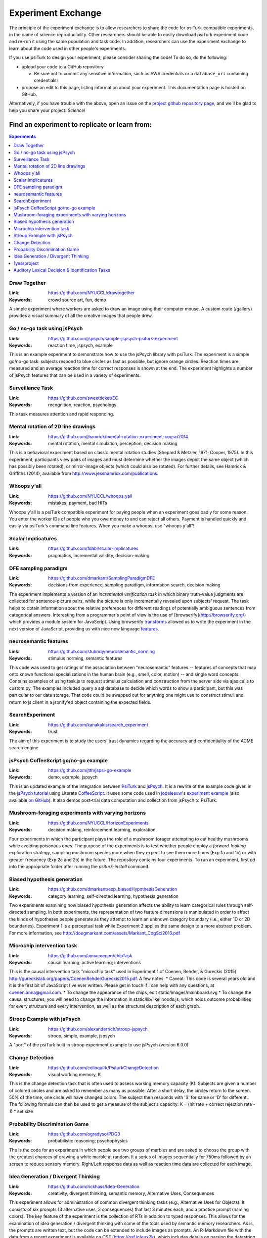 ===================
Experiment Exchange
===================

The principle of the experiment exchange is to allow researchers to share the
code for psiTurk-compatible experiments, in the name of science reproducibility.
Other researchers should be able to easily download psiTurk experiment code
and re-run it using the same population and task code. In addition, researchers
can use the experiment exchange to learn about the code used in other people's
experiments.

If you use psiTurk to design your experiment, please consider sharing the code!
To do so, do the following:

* upload your code to a GitHub repository

  * Be sure not to commit any sensitive information, such as AWS credentials
    or a ``database_url`` containing credentials!
* propose an edit to this page, listing information about your experiment. This
  documentation page is hosted on GitHub.

Alternatively, if you have trouble with the above, open an issue on the `project
github repository page <https://github.com/NYUCCL/psiTurk/issues>`__, and we'll
be glad to help you share your project. *Science!*



Find an experiment to replicate or learn from:
=============================================

.. contents:: Experiments
  :depth: 1
  :local:


Draw Together
~~~~~~~~~~~~~~~

..
  psiturk.org/ee/HW3XfPCTUjPDdtE87aHRHi

.. image:: images/ee/MShdL9rvbZrBc2wC5YPBpH-oZwYRz63tGZVpyPsfGzEUZ.png

:Link: https://github.com/NYUCCL/drawtogether
:Keywords: crowd source art, fun, demo

A simple experiment where workers are asked to draw an image using their computer mouse. A custom route (/gallery) provides a visual summary of all the creative images that people drew.


Go / no-go task using jsPsych
~~~~~~~~~~~~~~~~~~~~~~~~~~~~~

..
  psiturk.org/ee/W4v3TPAsiD6FUVY8PDyajH

.. image:: images/ee/fRChLRy8mCtPM8rBTFd4gf-gCUncsGXYGf6AvfuSwpvn5.png

:Link: https://github.com/jspsych/sample-jspsych-psiturk-experiment
:Keywords: reaction time, jspsych, example

This is an example experiment to demonstrate how to use the jsPsych library with psiTurk. The experiment is a simple go/no-go task: subjects respond to blue circles as fast as possible, but ignore orange circles. Reaction times are measured and an average reaction time for correct responses is shown at the end. The experiment highlights a number of jsPsych features that can be used in a variety of experiments.

Surveillance Task
~~~~~~~~~~~~~~~~~

..
  psiturk.org/ee/uFCGAbfrs7kcxvMM5fpdzE

.. image:: images/ee/HHhsnej6gDEymWLtVu9D9E-c4CRBshGSntpaJQdrPajB9.png


:Link: https://github.com/sweetticket/EC
:Keywords: recognition, reaction, psychology

This task measures attention and rapid responding.




Mental rotation of 2D line drawings
~~~~~~~~~~~~~~~~~~~~~~~~~~~~~~~~~~~

..
  psiturk.org/ee/FobiuxfN33TiqGb7poQKvN


.. image:: images/ee/K3DjSVFzoYxLFJiknyViQ7-o8Cvm87mAqkDNNoE2SgxAX.png

:Link: https://github.com/jhamrick/mental-rotation-experiment-cogsci2014
:Keywords: mental rotation, mental simulation, perception, decision making

This is a behavioral experiment based on classic mental rotation studies (Shepard & Metzler, 1971; Cooper, 1975). In this experiment, participants view pairs of images and must determine whether the images depict the same object (which has possibly been rotated), or mirror-image objects (which could also be rotated). For further details, see Hamrick & Griffiths (2014), available from http://www.jesshamrick.com/publications.



Whoops y'all
~~~~~~~~~~~~

..
  psiturk.org/ee/Cv4MVqanWeXNmZyqaH8rD9

.. image:: images/ee/SLNit9zaZnK3Tg7yjeEF86-DFL8ZBZ9kEnMgEsoAuznfH.png


:Link: https://github.com/NYUCCL/whoops_yall
:Keywords: mistakes, payment, bad HITs

Whoops y'all is a psiTurk compatible experiment for paying people when an experiment goes badly for some reason. You enter the worker IDs of people who you owe money to and can reject all others. Payment is handled quickly and easily via psiTurk's command line features. When you make a whoops, use "whoops y'all"!


Scalar Implicatures
~~~~~~~~~~~~~~~~~~~

..
  psiturk.org/ee/wLX94vxMeKLWwNWJtTp3nX

.. image:: images/ee/VuFqj5vKhXADJRXxWV3mhh-5uNfGam7d67dE8MMEMbN7k.png

:Link: https://github.com/fdabl/scalar-implicatures
:Keywords: pragmatics, incremental validity, decision-making


DFE sampling paradigm
~~~~~~~~~~~~~~~~~~~~~

..
  psiturk.org/ee/CAF3YHX3PNJb5SATs6uWed

.. image:: images/ee/aAwMiPdbR2LuZtKfRWcC49-rWXwShRUnheNue4xpL6ttU.png

:Link: https://github.com/dmarkant/SamplingParadigmDFE
:Keywords: decisions from experience, sampling paradigm, information search, decision making

The experiment implements a version of an *incremental verification task* in which binary truth-value judgments are collected for sentence-picture pairs, while the picture is only incrementally revealed upon subjects' request. The task helps to obtain information about the relative preferences for different readings of potentially ambiguous sentences from categorical answers. Interesting from a programmer's point of view is the use of [browserify](http://browserify.org/) which provides a module system for JavaScript. Using browserify `transforms <https://github.com/thlorenz/es6ify>`__
allowed us to write the experiment in the next version of JavaScript, providing
us with nice new language `features <https://github.com/lukehoban/es6features>`__.


neurosemantic features
~~~~~~~~~~~~~~~~~~~~~~

..
  psiturk.org/ee/LCBvMpyKbKvpJADTzs7Xo3

.. image:: images/ee/V8ipttYXFrrHXvFUcYYP4f-tqUrymWztwqcRYQH9mBJge.png

:Link: https://github.com/stubridy/neurosemantic_norming
:Keywords: stimulus norming, semantic features

This code was used to get ratings of the association between "neurosemantic" features -- features of concepts that map onto known functional specializations in the human brain (e.g., smell, color, motion) -- and single word concepts. Contains examples of using task.js to request stimulus calculation and construction from the server side via ajax calls to custom.py. The examples included query a sql database to decide which words to show a participant, but this was particular to our data storage. That code could be swapped out for anything one might use to construct stimuli and return to js client in a jsonify'ed object containing the expected fields.


SearchExperiment
~~~~~~~~~~~~~~~~

..
  psiturk.org/ee/HWAJHERZ9Zn8qm7b6t2cqM

.. image:: images/ee/2ttzF89XgsMg8eTYxkPGkk-ERw88e9D7AMrc2pDPs7kve.png

:Link: https://github.com/kanakakis/search_experiment
:Keywords: trust

The aim of this experiment is to study the users’ trust dynamics regarding the accuracy and confidentiality of the ACME search engine



jsPsych CoffeeScript go/no-go example
~~~~~~~~~~~~~~~~~~~~~~~~~~~~~~~~~~~~~
..
  psiturk.org/ee/NiyHgcEBwwH7uQebC2oWPN

.. image:: images/ee/9sohF3uGe6bzpHLRrnJohd-v6h9dLncbDXZVQ82tzfegk.png

:Link: https://github.com/jtth/jspsi-go-example
:Keywords: demo, example, jspsych

This is an updated example of the integration between `PsiTurk <http://www.psiturk.org/>`__
and `jsPsych <http://www.jspsych.org/>`__. It is a rewrite of the example code
given in the `jsPsych tutorial <http://docs.jspsych.org/tutorials/rt-task/>`__
using Literate `CoffeeScript <http://coffeescript.org/>`__. It uses some code
used in `jodeleeuw <https://github.com/jodeleeuw>`__'s
`experiment example <http://www.psiturk.org/ee/W4v3TPAsiD6FUVY8PDyajH>`__
(also available `on GitHub <https://github.com/jodeleeuw/sample-jspsych-psiturk-experiment>`__).
It also demos post-trial data computation and collection from jsPsych to PsiTurk.


Mushroom-foraging experiments with varying horizons
~~~~~~~~~~~~~~~~~~~~~~~~~~~~~~~~~~~~~~~~~~~~~~~~~~~

..
  psiturk.org/ee/8i4L35wzj4nuGDRrYX28BM

.. image:: images/ee/32RkqQZEuwGo9pcaqn97f6-Bq7w3TURqN2XAkdtydRoPB.png

:Link: https://github.com/NYUCCL/HorizonExperiments
:Keywords: decision making, reinforcement learning, exploration

Four experiments in which the participant plays the role of a mushroom forager attempting to eat healthy mushrooms while avoiding poisonous ones. The purpose of the experiments is to test whether people employ a *forward-looking* exploration strategy, sampling mushroom species more when they expect to see them more times (Exp 1a and 1b) or with greater frequency (Exp 2a and 2b) in the future. The repository contains four experiments. To run an experiment, first `cd` into the appropriate folder after running the `psiturk-install` command.




Biased hypothesis generation
~~~~~~~~~~~~~~~~~~~~~~~~~~~~

..
  psiturk.org/ee/dZwduSbdxaEpkqMuHtz5J

.. image:: images/ee/6AoPh7FvuqoMALZbAdXHRB-r3yW4oiwpAnYRTZpsHTYwH.png

:Link: https://github.com/dmarkant/exp_biasedHypothesisGeneration
:Keywords: category learning, self-directed learning, hypothesis generation

Two experiments examining how biased hypothesis generation affects the ability
to learn categorical rules through self-directed sampling. In both experiments,
the representation of two feature dimensions is manipulated in order to affect
the kinds of hypotheses people generate as they attempt to learn an unknown
category boundary (i.e., either 1D or 2D boundaries). Experiment 1 is a
perceptual task while Experiment 2 applies the same design to a more abstract
problem. For more information, see http://dougmarkant.com/assets/Markant_CogSci2016.pdf




Microchip intervention task
~~~~~~~~~~~~~~~~~~~~~~~~~~~

..
  psiturk.org/ee/JU2tj9yjs47zVdngx8jPdW

.. image:: images/ee/asdfjihasd1234.png

:Link: https://github.com/annacoenen/chipTask
:Keywords: causal learning; active learning; interventions

This is the causal intervention task "microchip task" used in Experiment 1 of Coenen, Rehder, & Gureckis (2015) http://gureckislab.org/papers/CoenenRehderGureckis2015.pdf. A few notes: * Caveat: This code is several years old and it is the first bit of JavaScript I've ever written. Please get in touch if I can help with any questions, at coenen.anna@gmail.com. * To change the appearance of the chips, edit static/images/mainboard.svg * To change the causal structures, you will need to change the information in static/lib/likelihoods.js, which holds outcome probabilities for every structure and every intervention, as well as the structural description of each graph.




Stroop Example with jsPsych
~~~~~~~~~~~~~~~~~~~~~~~~~~~

..
  psiturk.org/ee/Vn8uJAA2RGCSJp6pAoFgTH

.. image:: images/ee/eTYEfVjnriCrKvXZyQbjDg-MMoybWSiwE5ADqjLkBDsWU.png

:Link: https://github.com/alexanderrich/stroop-jspsych
:Keywords: stroop, simple, example, jspsych

A "port" of the psiTurk built in stroop experiment example to use jsPsych (version 6.0.0)




Change Detection
~~~~~~~~~~~~~~~~

..
  psiturk.org/ee/vAkj54oeHmGERdhgX6BoPN

.. image:: images/ee/2zFSfLogeRa6yq6zRMjiv7-taZkPNShjWHF3vsEMJhBo7.png

:Link: https://github.com/colinquirk/PsiturkChangeDetection
:Keywords: visual working memory, K

This is the change detection task that is often used to assess working memory capacity (K). Subjects are given a number of colored circles and are asked to remember as many as possible. After a short delay, the circles return to the screen. 50% of the time, one circle will have changed colors. The subject then responds with 'S' for same or 'D' for different. The following formula can then be used to get a measure of the subject's capacity: K = (hit rate + correct rejection rate - 1) * set size




Probability Discrimination Game
~~~~~~~~~~~~~~~~~~~~~~~~~~~~~~~

..
  psiturk.org/ee/4LJugCfT5vm64vNP3wnPLA

.. image:: images/ee/n2WPQdRefnzxLuM6ghWiFQ-Nf4XhnPzqjkboaHMEJCZiV.png

:Link: https://github.com/ogradyso/PDG3
:Keywords: probabilistic reasoning; psychophysics

The is the code for an experiment in which people see two groups of marbles and are asked to choose the group with the greatest chances of drawing a white marble at random. It a series of images sequentially for 750ms followed by an screen to reduce sensory memory. Right/Left response data as well as reaction time data are collected for each image.



Idea Generation / Divergent Thinking
~~~~~~~~~~~~~~~~~~~~~~~~~~~~~~~~~~~~

..
  psiturk.org/ee/PaY8pUQXu2yd2wraXHEiLA

.. image:: images/ee/yuK8SVXu3GKySFYBVakEGV-QkRTVKqx9RXJeFi7tt6ZnZ.png

:Link: https://github.com/rickhass/Idea-Generation
:Keywords: creativity, divergent thinking, semantic memory, Alternative Uses, Consequences

This experiment allows for administration of common divergent thinking tasks (e.g., Alternative Uses for Objects). It consists of six prompts (3 alternative uses, 3 consequences) that last 3 minutes each, and a practice prompt (naming colors). The key feature of the experiment is the collection of RTs in addition to typed responses. This allows for the examination of idea generation / divergent thinking with some of the tools used by semantic memory researchers. As is, the prompts are written text, but the code can be extended to include images as prompts. An R-Markdown file with the data from a recent experiment is available on OSF (https://osf.io/eux2k), which includes details on parsing the datastring, with a customized function for quickly doing so.



1yearproject
~~~~~~~~~~~~

..
  http://psiturk.org/ee/ttJ24HLgHgoY3qcqrPf9VD

:Link: https://github.com/yangyuxue1994/1yearProject
:Keywords: picture description, cognition, language

This is a picture description task



Auditory Lexical Decision & Identification Tasks
~~~~~~~~~~~~~~~~~~~~~~~~~~~~~~~~~~~~~~~~~~~~~~~~

..
  psiturk.org/ee/grjpznf2ZbmnRj2SJHXqMk

.. image:: images/ee/MxkgLQCdmhXPpKKabiUb9e-94may8DVck2wCTSXb8dbfU.png

:Link: https://github.com/JSlote/cswro-exp-1
:Keywords: auditory, spoken word, lexical decision, ldt, identification, sound, speech, speech perception

This is the code repository for Experiment One of the
`above-titled study <https://apps.carleton.edu/curricular/psyc/jstrand/assets/Slote_and_Strand_BRM.pdf>`__.
It includes implementations of auditory lexical decision and identification tasks.
The experiment is designed to be run using `psiTurk <https://psiturk.org/>`__
version 2.1.1 on the Amazon Mechanical Turk platform. Of general interest are the
following features:

  - Cursor auto-hiding during experiment proper,
  - Audio preloading including a progress bar pop-up,
  - Fullscreen requirement to mitigate distraction (participants are asked to
    enter fullscreen and the experiment is paused (all input blocked) if they exit prematurely),
  - Basic asynchronous flow control for transitioning between stages of the experiment,
  - and Audio reCaptcha integration (you will have to input your reCaptcha keys
    in custom.py and task.js for this feature to function).

You are welcome to use this code for personal or academic uses. If you use all
or portions of this project in an academic paper, please cite as follows:

  Slote, J., & Strand, J. (2015). Conducting spoken word recognition research online: Validation and a new timing method. *Behavior Research Methods*. doi: 10.3758/s13428-015-0599-7. For more information about this study or the Carleton Perception Lab, please visit https://apps.carleton.edu/curricular/psyc/jstrand/research/resources/

